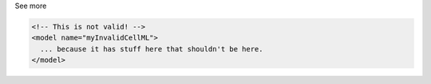.. _inform2_4:

.. container:: toggle

  .. container:: header

    See more

  .. container:: infospec

    .. code-block:: none

      <!-- This is not valid! -->
      <model name="myInvalidCellML">
        ... because it has stuff here that shouldn't be here.
      </model>
